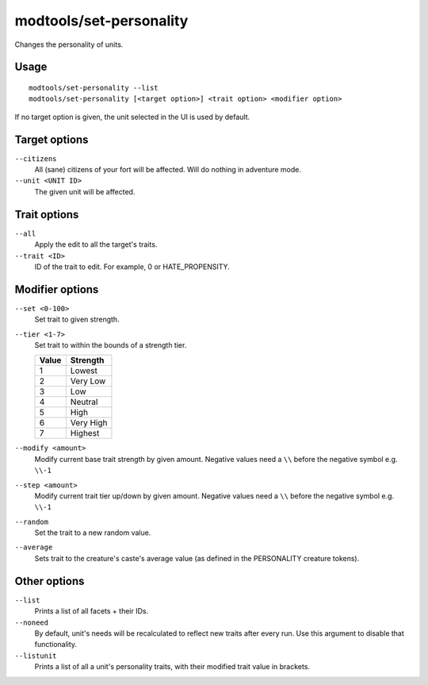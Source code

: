 modtools/set-personality
========================

.. dfhack-tool::
    :summary: Change a unit's personality.
    :tags: untested dev

Changes the personality of units.

Usage
-----

::

    modtools/set-personality --list
    modtools/set-personality [<target option>] <trait option> <modifier option>

If no target option is given, the unit selected in the UI is used by default.

Target options
--------------

``--citizens``
    All (sane) citizens of your fort will be affected. Will do nothing in
    adventure mode.
``--unit <UNIT ID>``
    The given unit will be affected.

Trait options
-------------

``--all``
    Apply the edit to all the target's traits.
``--trait <ID>``
    ID of the trait to edit. For example, 0 or HATE_PROPENSITY.

Modifier options
----------------

``--set <0-100>``
    Set trait to given strength.
``--tier <1-7>``
    Set trait to within the bounds of a strength tier.

    ===== ========
    Value Strength
    ===== ========
    1     Lowest
    2     Very Low
    3     Low
    4     Neutral
    5     High
    6     Very High
    7     Highest
    ===== ========

``--modify <amount>``
    Modify current base trait strength by given amount.
    Negative values need a ``\\`` before the negative symbol e.g. ``\\-1``
``--step <amount>``
    Modify current trait tier up/down by given amount.
    Negative values need a ``\\`` before the negative symbol e.g. ``\\-1``
``--random``
    Set the trait to a new random value.
``--average``
    Sets trait to the creature's caste's average value (as defined in the
    PERSONALITY creature tokens).

Other options
-------------

``--list``
    Prints a list of all facets + their IDs.
``--noneed``
    By default, unit's needs will be recalculated to reflect new traits after
    every run.  Use this argument to disable that functionality.
``--listunit``
    Prints a list of all a unit's personality traits, with their modified trait
    value in brackets.
